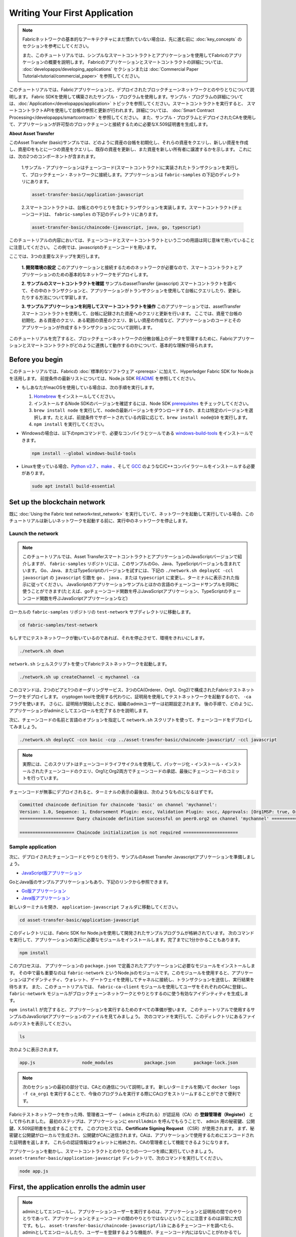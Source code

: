 Writing Your First Application
==============================

.. note:: Fabricネットワークの基本的なアーキテクチャにまだ慣れていない場合は、先に進む前に
          :doc:`key_concepts` のセクションを参考にしてください。

          また、このチュートリアルでは、シンプルなスマートコントラクトとアプリケーションを使用してFabricのアプリケーションの概要を説明します。
          Fabricのアプリケーションとスマートコントラクトの詳細については、 :doc:`developapps/developing_applications` セクションまたは :doc:`Commercial Paper Tutorial<tutorial/commercial_paper>` を参照してください。

このチュートリアルでは、Fabricアプリケーションと、デプロイされたブロックチェーンネットワークとのやりとりについて説明します。
Fabric SDKを使用して構築されたサンプル・プログラムを使用します。サンプル・プログラムの詳細については、:doc:`Application</developapps/application>` トピックを参照してください。スマートコントラクトを実行すると、
スマートコントラクトAPIを使用して台帳の参照と更新が行われます。詳細については、 :doc:`Smart Contract Processing</developapps/smartcontract>` を参照してください。
また、サンプル・プログラムとデプロイされたCAを使用して、アプリケーションが許可型のブロックチェーンと接続するために必要なX.509証明書を生成します。

**About Asset Transfer**

このAsset Transfer (basic)サンプルでは、どのように資産の台帳を初期化し、それらの資産をクエリし、新しい資産を作成し、資産IDをもとに一つの資産をクエリし、既存の資産を更新し、また資産を新しい所有者に譲渡するかを示します。
これには、次の2つのコンポーネントが含まれます。

  1.サンプル・アプリケーションはチェーンコード(スマートコントラクト)に実装されたトランザクションを実行して、ブロックチェーン・ネットワークに接続します。アプリケーションは ``fabric-samples`` の下記のディレクトリにあります。

  .. code:: bash

    asset-transfer-basic/application-javascript

  2.スマートコントラクトは、台帳とのやりとりを含むトランザクションを実装します。スマートコントラクト(チェーンコード)は、 ``fabric-samples`` の下記のディレクトリにあります。

  .. code:: bash

    asset-transfer-basic/chaincode-(javascript, java, go, typescript)

このチュートリアルの内容においては、チェーンコードとスマートコントラクトという二つの用語は同じ意味で用いていることに注意してください。
この例では、javascriptのチェーンコードを用います。

ここでは、3つの主要なステップを実行します。

  **1. 開発環境の設定**
  このアプリケーションと接続するためのネットワークが必要なので、スマートコントラクトとアプリケーションのための基本的なネットワークをデプロイします。

  .. image:: images/AppConceptsOverview.png

  **2. サンプルのスマートコントラクトを確認**
  サンプルのassetTransfer (javascript) スマートコントラクトを調べて、その中のトランザクションと、アプリケーションがトランザクションを使用して台帳にクエリしたり、更新したりする方法について学習します。

  **3. サンプルアプリケーションを利用してスマートコントラクトを操作**
  このアプリケーションでは、assetTransfer スマートコントラクトを使用して、台帳に記録された資産へのクエリと更新を行います。
  ここでは、資産で台帳の初期化、ある資産のクエリ、ある範囲の資産のクエリ、新しい資産の作成など、アプリケーションのコードとそのアプリケーションが作成するトランザクションについて説明します。

このチュートリアルを完了すると、ブロックチェーンネットワークの分散台帳上のデータを管理するために、Fabricアプリケーションとスマートコントラクトがどのように連携して動作するのかについて、基本的な理解が得られます。

Before you begin
----------------

このチュートリアルでは、Fabricの :doc:`標準的なソフトウェア <prereqs>` に加えて、Hyperledger Fabric SDK for Node.jsを活用します。
前提条件の最新リストについては、Node.js SDK `README <https://github.com/hyperledger/fabric-sdk-node#build-and-test>`__ を参照してください。

- もしあなたがmacOSを使用している場合は、次の手順を実行します。

  1. `Homebrew <https://brew.sh/>`__ をインストールしてください。
  2. インストールするNode SDKのバージョンを確認するには、Node SDK `prerequisites <https://github.com/hyperledger/fabric-sdk-node#build-and-test>`__ をチェックしてください。
  3. ``brew install node`` を実行して、nodeの最新バージョンをダウンロードするか、または特定のバージョンを選択します。たとえば、前提条件でサポートされている内容に応じて、``brew install node@10`` を実行します。
  4. ``npm install`` を実行してください。

- Windowsの場合は、以下のnpmコマンドで、必要なコンパイラとツールである `windows-build-tools <https://github.com/felixrieseberg/windows-build-tools#readme>`__ をインストールできます。

  .. code:: bash

    npm install --global windows-build-tools

- Linuxを使っている場合、`Python v2.7 <https://www.python.org/download/releases/2.7/>`__ 、`make <https://www.gnu.org/software/make/>`__ 、そして `GCC <https://gcc.gnu.org/>`__ のようなC/C++コンパイラツールをインストールする必要があります。

  .. code:: bash

    sudo apt install build-essential

Set up the blockchain network
-----------------------------

既に :doc:`Using the Fabric test network<test_network>` を実行していて、ネットワークを起動して実行している場合、このチュートリアルは新しいネットワークを起動する前に、実行中のネットワークを停止します。


Launch the network
^^^^^^^^^^^^^^^^^^

.. note:: このチュートリアルでは、Asset TransferスマートコントラクトとアプリケーションのJavaScriptバージョンで紹介しますが、 ``fabric-samples`` リポジトリには、このサンプルのGo、Java、TypeScriptバージョンも含まれています。
  Go、Java、またはTypeScriptのバージョンを試すには、下記の ``./network.sh deployCC -ccl javascript`` の ``javascript`` 引数を ``go`` 、 ``java`` 、または ``typescript`` に変更し、ターミナルに表示された指示に従ってください。
  JavaScriptのアプリケーションサンプルとほかの言語のチェーンコードサンプルを同時に使うことができます(たとえば、goチェーンコード関数を呼ぶJavaScriptアプリケーション、TypeScriptのチェーンコード関数を呼ぶJavaScriptアプリケーションなど)

ローカルの ``fabric-samples`` リポジトリの ``test-network`` サブディレクトリに移動します。

.. code:: bash

  cd fabric-samples/test-network

もしすでにテストネットワークが動いているのであれば、それを停止させて、環境をきれいにします。

.. code:: bash

  ./network.sh down


``network.sh`` シェルスクリプトを使ってFabricテストネットワークを起動します。

.. code:: bash

  ./network.sh up createChannel -c mychannel -ca

このコマンドは、2つのピアと1つのオーダリングサービス、3つのCA(Orderer、Org1、Org2)で構成されたFabricテストネットワークをデプロイします。
cryptogen toolを使用する代わりに、証明局を使用してテストネットワークを起動するので、 ``-ca`` フラグを使います。
さらに、証明局が開始したときに、組織のadminユーザーは初期設定されます。
後の手順で、どのように、アプリケーションがadminとしてエンロールを完了するかを説明します。

次に、チェーンコードの名前と言語のオプションを指定して ``network.sh`` スクリプトを使って、チェーンコードをデプロイしてみましょう。

.. code:: bash

  ./network.sh deployCC -ccn basic -ccp ../asset-transfer-basic/chaincode-javascript/ -ccl javascript

.. note:: 実際には、このスクリプトはチェーンコードライフサイクルを使用して、パッケージ化・インストール・インストールされたチェーンコードのクエリ、Org1とOrg2両方でチェーンコードの承認、最後にチェーンコードのコミットを行っています。

チェーンコードが無事にデプロイされると、ターミナルの表示の最後は、次のようなものになるはずです。

.. code:: bash

  Committed chaincode definition for chaincode 'basic' on channel 'mychannel':
  Version: 1.0, Sequence: 1, Endorsement Plugin: escc, Validation Plugin: vscc, Approvals: [Org1MSP: true, Org2MSP: true]
  ===================== Query chaincode definition successful on peer0.org2 on channel 'mychannel' =====================

  ===================== Chaincode initialization is not required =====================

Sample application
^^^^^^^^^^^^^^^^^^
次に、デプロイされたチェーンコードとやりとりを行う、サンプルのAsset Transfer Javascriptアプリケーションを準備しましょう。

- `JavaScript版アプリケーション <https://github.com/hyperledger/fabric-samples/blob/master/asset-transfer-basic/application-javascript>`__

GoとJava版のサンプルアプリケーションもあり、下記のリンクから参照できます。

- `Go版アプリケーション <https://github.com/hyperledger/fabric-samples/blob/master/asset-transfer-basic/application-go>`__
- `Java版アプリケーション <https://github.com/hyperledger/fabric-samples/blob/master/asset-transfer-basic/application-java>`__


新しいターミナルを開き、 ``application-javascript`` フォルダに移動してください。

.. code:: bash

  cd asset-transfer-basic/application-javascript

このディレクトリには、Fabric SDK for Node.jsを使用して開発されたサンプルプログラムが格納されています。
次のコマンドを実行して、アプリケーションの実行に必要なモジュールをインストールします。完了までに1分かかることもあります。

.. code:: bash

  npm install

このプロセスは、 アプリケーションの ``package.json`` で定義されたアプリケーションに必要なモジュールをインストールします。
その中で最も重要なのは ``fabric-network`` というNode.jsのモジュールです。このモジュールを使用すると、アプリケーションはアイデンティティ、ウォレット、ゲートウェイを使用してチャネルに接続し、トランザクションを送信し、実行結果を待ちます。
また、このチュートリアルでは、 ``fabric-ca-client`` モジュールを使用してユーザをそれぞれのCAに登録し、 ``fabric-network`` モジュールがブロックチェーンネットワークとやりとりするのに使う有効なアイデンティティを生成します。

``npm install`` が完了すると、アプリケーションを実行するためのすべての準備が整います。
このチュートリアルで使用するサンプルのJavaScriptアプリケーションのファイルを見てみましょう。
次のコマンドを実行して、このディレクトリにあるファイルのリストを表示してください。

.. code:: bash

  ls

次のように表示されます。

.. code:: bash

  app.js                  node_modules            package.json       package-lock.json

.. note:: 次のセクションの最初の部分では、CAとの通信について説明します。
          新しいターミナルを開いて ``docker logs -f ca_org1`` を実行することで、今後のプログラムを実行する際にCAログをストリームすることができて便利です。

Fabricテストネットワークを作った時、管理者ユーザー（ ``admin`` と呼ばれる）が認証局（CA）の **登録管理者（Register）** として作られました。
最初のステップは、アプリケーションに ``enrollAdmin`` を呼んでもらうことで、 ``admin`` 用の秘密鍵、公開鍵、X.509証明書を生成することです。
このプロセスでは、**Certificate Signing Request** （CSR）が使用されます。
まず、秘密鍵と公開鍵がローカルで生成され、公開鍵がCAに送信されます。CAは、アプリケーションで使用するためにエンコードされた証明書を返します。
これらの認証情報はウォレットに格納され、CAの管理者として機能できるようになります。

アプリケーションを動かし、スマートコントラクトとのやりとりの一つ一つを順に実行していきましょう。
``asset-transfer-basic/application-javascript`` ディレクトリで、次のコマンドを実行してください。

.. code:: bash

  node app.js

First, the application enrolls the admin user
---------------------------------------------

.. note:: adminとしてエンロールし、アプリケーションユーザーを実行するのは、アプリケーションと証明局の間でのやりとりであって、アプリケーションとチェーンコードの間のやりとりではないということに注意するのは非常に大切です。もし、 ``asset-transfer-basic/chaincode-javascript/lib`` にあるチェーンコードを調べたら、adminとしてエンロールしたり、ユーザーを登録するような機能が、チェーンコード内にはないことがわかるでしょう。

下記のサンプルアプリケーションのコードでは、共通のコネクションプロファイルのパスへの参照を取得し、コネクションプロファイルが実在することを確かめ、どこにウォレットを作成するかを指定したあと、 ``enrollAdmin()`` が実行され、証明局によってadminの認証情報が生成されます。

.. code:: bash

  async function main() {
    try {
      // ネットワーク設定を含むインメモリのオブジェクト(コネクションプロファイルとも呼ばれる)を生成
      const ccp = buildCCP();

      // ネットワーク設定にある情報をもとに、Fabric CAサービスクライアントのインスタンスを生成
      const caClient = buildCAClient(FabricCAServices, ccp);

      // アプリケーションユーザーの認証情報を保持するウォレットのセットアップ
      const wallet = await buildWallet(Wallets, walletPath);

      // 実際のアプリケーションでは、管理者のフローでただ一回だけ実行されるはず
      await enrollAdmin(caClient, wallet);

このコマンドは、CA管理者の認証情報を ``wallet`` ディレクトリに保存します。
``wallet/admin.id`` に管理者の証明書と秘密鍵があります。

.. note:: もし、ネットワークを停止し、再度立ち上げる場合には、 再度JavaScriptアプリケーションを起動する前に、``wallet`` フォルダとその中のアイデンティティを削除する必要があるでしょう。さもなければエラーとなります。これは、認証局とそのデータベースは、テストネットワークが停止したときに削除されているのに、application-javascriptディレクトリの中に元のウォレットがまだ残っているためで、ウォレットを削除しなければなりません。JavaScriptサンプルアプリケーションを再度起動すると、新しいウォレットと認証情報が生成されます。

ターミナルの出力の最初にスクロールを戻すと、次のような表示があるはずです。

.. code:: bash

  Wallet path: /Users/<your_username>/fabric-samples/asset-transfer-basic/application-javascript/wallet
  Successfully enrolled admin user and imported it into the wallet

認証局が開始したときに、adminの登録手順が初期実行されているため、adminをエンロールするだけですむのです。

.. note:: Fabric CAとのやりとりは、サンプル間で共通なので、enrollAdmin()やそのほかのCA関係の関数は、 ``fabric-samples/test-application/javascript/CAUtil.js`` という共通ユーティリティーに含まれています。

アプリケーションのユーザーに関しては、アプリケーションが次の手順で登録しエンロールする必要があります。


Second, the application registers and enrolls an application user
-----------------------------------------------------------------

管理者の認証情報がウォレットにあるので、アプリケーションは ``admin`` ユーザーを使って、ブロックチェーンネットワークとやりとりをするのに使用するアプリケーションユーザーの登録とエンロールを行うことができます。
アプリケーションコードでのこの部分は次の通りです。

.. code:: bash

  // 実際のアプリケーションでは、新しいユーザーの追加が必要なときにのみ行われ、管理者のフローの一部であるはず
  await registerAndEnrollUser(caClient, wallet, mspOrg1, org1UserId, 'org1.department1');

adminのエンロールと同じように、この関数はCSRを用いて ``appUser`` の登録とエンロールを行い、その認証情報をウォレットに ``admin`` と同じように格納します。
これで、 ``admin`` と ``appUser`` という二つの異なるユーザーのアイデンティティが、アプリケーションによって使用できることになります。

ターミナルの出力をさらに下にスクロールしていくと、下記のようなアプリケーションユーザーの登録の確認メッセージがあるはずです。

.. code:: bash

  Successfully registered and enrolled user appUser and imported it into the wallet

Third, the sample application prepares a connection to the channel and smart contract
-------------------------------------------------------------------------------------

ここまでの手順で、アプリケーションは、adminとアプリケーションユーザーの認証情報を生成し、ウォレットに格納しました。
この認証情報が存在し、それに正しくーミッション属性が紐づいていれば、サンプルアプリケーションユーザーは、チャネル名とコントラクト名を取得すれば、チェーンコード関数を呼ぶことができるようになります。

.. note:: ここで使うコネクションプロファイルは、自分のOrgのピアのみを指定しています。
          クライアントSDKに対して、(ピアで動いている)サービスディスカバリを使用するよう指示することで、SDKは、現在オンラインであるほかのピア、関係するエンドースポリシーのようなメタデータ、また、ほかのノードと通信するのに必要となる静的な情報を取得します。
          ここでクライアントは、ほかのFabricのノードと同じネットワーク上で動いているため、 ``asLocalhost`` を ``true`` に設定することで、SDKが、localhostとして接続するようにしています。
          クライアントがほかのFabricのノードと同じネットワークで動いていないデプロイ環境では、 ``asLocalhost`` オプションは ``false`` にセットすることになるでしょう。

アプリケーションコードの下記の行で、アプリケーションが、コントラクト名とチャネル名を使って、Gatewayを介してContractへの参照を取得しているのに気づくでしょう。

.. code:: bash

  // Fabricネットワークとやりとりする新しいGatewayインスタンスを作成。
  // 実際のアプリケーションは、確認されたユーザーに対するバックエンドサーバーのセッションの初期化で行われるはず
  const gateway = new Gateway();

  try {
    // ゲートウェイインスタンスの初期化。
    // ユーザーは、Fabricネットワークに対して接続を行うことができ、トランザクションを送信しクエリを行うことができるようになる。
    // このゲートウェイで送信されるすべてのトランザクションは、ウォレットに格納された認証情報を利用して、このユーザーによって署名される。
    await gateway.connect(ccp, {
      wallet,
      identity: userId,
      discovery: {enabled: true, asLocalhost: true} // using asLocalhost as this gateway is using a fabric network deployed locally
    });

    // スマートコントラクトがデプロイされているチャネルに基づいて、Networkインスタンスを作成
    const network = await gateway.getNetwork(channelName);


    // networkからコントラクトを取得
    const contract = network.getContract(chaincodeName);

チェーンコードパッケージが複数のスマートコントラクトを含む場合、 `getContract() API <https://hyperledger.github.io/fabric-sdk-node/release-2.2/module-fabric-network.Network.html#getContract>`__ で、チェーンコード名と対象の特定のスマートコントラクトの名前を指定することができます。例えば、以下の通りです。

.. code:: bash

  const contract = await network.getContract('chaincodeName', 'smartContractName');

Fourth, the application initializes the ledger with some sample data
--------------------------------------------------------------------

では、サンプルアプリケーションでトランザクションを送信するところまできたので、順を追って見ていきましょう。
アプリケーションコードの一部、呼び出されるチェーンコードの一部は、それぞれ呼ばれる関数ごとに、ターミナルの出力とともに示していきます。

チェーンコードの ``InitLedger`` 関数を呼び出し、台帳にいくつかのサンプルデータを入れるのにsubmitTransaction()関数が使われます。
submitTransaction()関数は、内部では、サービスディスカバリを使ってチェーンコードに対して必要なエンドーシングピアのセットを取得し、チェーンコードを必要な数のピア上で実行し、それらのピアからエンドースされた結果を集め、最後にオーダリングサービスにトランザクションを送信します。

サンプルアプリケーションの ``'InitLedger'`` の呼び出し:

.. code:: bash

  // チェーンコードの'InitLedger'関数を使って、チャネルの資産データセットを初期化。
  // この種類のトランザクションは、アプリケーションによって最初にデプロイされ最初に開始したときに一回だけ実行されるだろう。
  // これより後チェーンコードに対する更新は、"init"タイプの関数を動かす必要になることはあまりないだろう。
  console.log('\n--> Submit Transaction: InitLedger, function creates the initial set of assets on the ledger');
  await contract.submitTransaction('InitLedger');
  console.log('*** Result: committed');

チェーンコードの ``'InitLedger'`` 関数:

.. code:: bash

   async InitLedger(ctx) {
        const assets = [
            {
                ID: 'asset1',
                Color: 'blue',
                Size: 5,
                Owner: 'Tomoko',
                AppraisedValue: 300,
            },
            {
                ID: 'asset2',
                Color: 'red',
                Size: 5,
                Owner: 'Brad',
                AppraisedValue: 400,
            },
            {
                ID: 'asset3',
                Color: 'green',
                Size: 10,
                Owner: 'Jin Soo',
                AppraisedValue: 500,
            },
            {
                ID: 'asset4',
                Color: 'yellow',
                Size: 10,
                Owner: 'Max',
                AppraisedValue: 600,
            },
            {
                ID: 'asset5',
                Color: 'black',
                Size: 15,
                Owner: 'Adriana',
                AppraisedValue: 700,
            },
            {
                ID: 'asset6',
                Color: 'white',
                Size: 15,
                Owner: 'Michel',
                AppraisedValue: 800,
            },
        ];

        for (const asset of assets) {
            asset.docType = 'asset';
            await ctx.stub.putState(asset.ID, Buffer.from(JSON.stringify(asset)));
            console.info(`Asset ${asset.ID} initialized`);
        }
    }

ターミナルの出力は次のようなもののはずです。

.. code:: bash

  Submit Transaction: InitLedger, function creates the initial set of assets on the ledger


Fifth, the application invokes each of the chaincode functions
--------------------------------------------------------------

最初に、台帳のクエリに関してひとこと。

ブロックチェーンネットワークの各ピアは、 `台帳 <./ledger/ledger.html>`_ のコピーをそれぞれ持っています。
アプリケーションプログラムは、クエリと呼ばれる読み取り専用のスマートコントラクトの呼び出しによって、台帳から一番新しいデータを見ることができます。

クエリがどのように動くのかを、簡単に表したのが次の図です。

.. image:: tutorial/write_first_app.diagram.1.png

最も一般的なクエリは、台帳のデータの現在の値、すなわち `ワールドステート <./ledger/ledger.html#world-state>`_ に関するものです。
ワールドステートは、キーバリューのペアの集まりとして表現され、アプリケーションは一つまたは複数のキーに対するデータをクエリすることができます。
加えて、CouchDBをステートデータベースで用いて、データをJSONでモデル化している場合は、台帳のデータの読み取りに複雑なクエリを使うことができます。
これは、ある特定の値にあるキーワードをもつすべての資産、例えば、特定の所有者の全ての資産を探すとき時に非常に役に立ちます。

以下では、サンプルアプリケーションは、前の手順で台帳をデータで初期化した際に入力した資産全てを取得しています。
evaluateTransaction() 関数は、オーダリングサービスにトランザクションを送ることなく、あるピアにクエリするときに使います。

サンプルアプリケーションの ``'GetAllAssets'`` 呼び出し:

.. code:: bash

  // クエリ型の操作(関数)を試してみよう。
  // これは1ピアにだけ送られて、その結果を表示する。
  console.log('\n--> Evaluate Transaction: GetAllAssets, function returns all the current assets on the ledger');
  let result = await contract.evaluateTransaction('GetAllAssets');
  console.log(`*** Result: ${prettyJSONString(result.toString())}`);

チェーンコードの ``'GetAllAssets'`` 関数:

.. code:: bash

   // GetAllAssetsはワールドステートにあるすべての資産を返す
    async GetAllAssets(ctx) {
        const allResults = [];
        // startKeyとendKeyに空文字列を指定したレンジクエリは、チェーンコードネームスペース内のすべての資産の無制限なクエリを行う
        const iterator = await ctx.stub.getStateByRange('', '');
        let result = await iterator.next();
        while (!result.done) {
            const strValue = Buffer.from(result.value.value.toString()).toString('utf8');
            let record;
            try {
                record = JSON.parse(strValue);
            } catch (err) {
                console.log(err);
                record = strValue;
            }
            allResults.push({ Key: result.value.key, Record: record });
            result = await iterator.next();
        }
        return JSON.stringify(allResults);
    }

端末の出力は次のようなものになるはずです。

.. code:: json

    Evaluate Transaction: GetAllAssets, function returns all the current assets on the ledger
    Result: [
    {
      "Key": "asset1",
      "Record": {
        "ID": "asset1",
        "Color": "blue",
        "Size": 5,
        "Owner": "Tomoko",
        "AppraisedValue": 300,
        "docType": "asset"
      }
    },
    {
      "Key": "asset2",
      "Record": {
        "ID": "asset2",
        "Color": "red",
        "Size": 5,
        "Owner": "Brad",
        "AppraisedValue": 400,
        "docType": "asset"
      }
    },
    {
      "Key": "asset3",
      "Record": {
        "ID": "asset3",
        "Color": "green",
        "Size": 10,
        "Owner": "Jin Soo",
        "AppraisedValue": 500,
        "docType": "asset"
      }
    },
    {
      "Key": "asset4",
      "Record": {
        "ID": "asset4",
        "Color": "yellow",
        "Size": 10,
        "Owner": "Max",
        "AppraisedValue": 600,
        "docType": "asset"
      }
    },
    {
      "Key": "asset5",
      "Record": {
        "ID": "asset5",
        "Color": "black",
        "Size": 15,
        "Owner": "Adriana",
        "AppraisedValue": 700,
        "docType": "asset"
      }
    },
    {
      "Key": "asset6",
      "Record": {
        "ID": "asset6",
        "Color": "white",
        "Size": 15,
        "Owner": "Michel",
        "AppraisedValue": 800,
        "docType": "asset"
      }
    }
  ]

次に、サンプルアプリケーションは、'asset13'を作成するトランザクションを送信します。

サンプルアプリケーションの ``'CreateAsset'`` の呼び出し:

.. code:: bash

  // トランザクションを送信してみよう。
  // これは両方のピアに送られ、両方のピアがトランザクションにエンドースすると、エンドースされた提案がordererに送られる。そして、各ピアのチャネルの台帳にコミットされる。
  console.log('\n--> Submit Transaction: CreateAsset, creates new asset with ID, color, owner, size, and appraisedValue arguments');
  await contract.submitTransaction('CreateAsset', 'asset13', 'yellow', '5', 'Tom', '1300');
  console.log('*** Result: committed');

チェーコードの ``'CreateAsset'`` 関数

.. code:: bash

  // CreateAssetは、ワールドステートに新しい資産を与えられた詳細情報で発行する
  async CreateAsset(ctx, id, color, size, owner, appraisedValue) {
    const asset = {
        ID: id,
        Color: color,
        Size: size,
        Owner: owner,
        AppraisedValue: appraisedValue,
    };
    return ctx.stub.putState(id, Buffer.from(JSON.stringify(asset)));
  }

ターミナルの出力:

.. code:: bash

  Submit Transaction: CreateAsset, creates new asset with ID, color, owner, size, and appraisedValue arguments

.. note:: 上記のアプリケーションとチェーンコードの抜粋では、サンプルアプリケーションが ``'CreateAsset'`` トランザクションを、チェーンコードが期待するのと同じ型と数の正しい順序の引数を送っているのに注目するのが大切です。
          この場合、トランザクション名と正しい順序の引数は、 ``'CreateAsset'`` 、 ``'asset13'`` 、 ``'yellow'`` 、 ``'5'`` 、 ``'Tom'`` 、 ``'1300'`` です。
          なぜなら、対応するチェーンコードのCreateAssetは、次の順序と型で資産を定義する引数を期待しているからです。

          順序: ID、Color、Size、Owner、AppraisedValue

          型: ID (string)、Color (string)、Size (int)、Owner (string)、AppraisedValue (int)

次に、サンプルアプリケーションは 'asset13' へのクエリを評価(evaluate)します。

サンプルアプリケーションの ``'ReadAsset'`` 呼び出し:

  .. code:: bash

    console.log('\n--> Evaluate Transaction: ReadAsset, function returns an asset with a given assetID');
    result = await contract.evaluateTransaction('ReadAsset', 'asset13');
    console.log(`*** Result: ${prettyJSONString(result.toString())}`);

チェーンコードの ``'ReadAsset'`` 関数:

  .. code:: bash

    // ReadAssetは、ワールドステートに格納されている指定されたIDの資産を返す
    async ReadAsset(ctx, id) {
      const assetJSON = await ctx.stub.getState(id); // チェーンコードステートから資産を取得
      if (!assetJSON || assetJSON.length === 0) {
          throw new Error(`The asset ${id} does not exist`);
      }
      return assetJSON.toString();
    }

端末の出力:

  .. code:: bash

    Evaluate Transaction: ReadAsset, function returns an asset with a given assetID
    Result: {
      "ID": "asset13",
      "Color": "yellow",
      "Size": "5",
      "Owner": "Tom",
      "AppraisedValue": "1300"
    }


次に示す一連の処理では、サンプルアプリケーションは、 ``asset1`` が存在するかどうかを評価します。
これは、資産で台帳を初期化した際に ``asset1`` を入れているので、boolean値のtrueを返します。
``asset1`` のもともとの評価額は ``300`` であることを覚えているかもしれません。
アプリケーションは、次に ``asset1`` の評価額を更新するトランザクションを送信し、すぐに ``asset1`` を台帳から読む評価を行い、新しい評価額の ``350`` を表示します。

サンプルアプリケーションの ``'AssetExists'`` 、 ``'UpdateAsset'`` 、 ``'ReadAsset'`` の呼び出し:

.. code:: bash

  console.log('\n--> Evaluate Transaction: AssetExists, function returns "true" if an asset with given assetID exist');
  result = await contract.evaluateTransaction('AssetExists', 'asset1');
  console.log(`*** Result: ${prettyJSONString(result.toString())}`);

  console.log('\n--> Submit Transaction: UpdateAsset asset1, change the appraisedValue to 350');
  await contract.submitTransaction('UpdateAsset', 'asset1', 'blue', '5', 'Tomoko', '350');
  console.log('*** Result: committed');

  console.log('\n--> Evaluate Transaction: ReadAsset, function returns "asset1" attributes');
  result = await contract.evaluateTransaction('ReadAsset', 'asset1');
  console.log(`*** Result: ${prettyJSONString(result.toString())}`);

チェーンコードの ``'AssetExists'`` 、 ``'UpdateAsset'`` 、 ``'ReadAsset'`` 関数:

.. code:: bash

  // AssetExistsは指定されたIDの資産がワールドステートに存在するときtrueを返す
    async AssetExists(ctx, id) {
        const assetJSON = await ctx.stub.getState(id);
        return assetJSON && assetJSON.length > 0;
    }
  // UpdateAssetはワールドステートの既存の資産を、指定されたパラメータで更新する
    async UpdateAsset(ctx, id, color, size, owner, appraisedValue) {
        const exists = await this.AssetExists(ctx, id);
        if (!exists) {
            throw new Error(`The asset ${id} does not exist`);
        }

        // 元の資産を新しい資産で上書き
        const updatedAsset = {
            ID: id,
            Color: color,
            Size: size,
            Owner: owner,
            AppraisedValue: appraisedValue,
        };
        return ctx.stub.putState(id, Buffer.from(JSON.stringify(updatedAsset)));
    }
  // ReadAssetは、ワールドステートに格納されている指定されたIDの資産を返す
  async ReadAsset(ctx, id) {
      const assetJSON = await ctx.stub.getState(id); // チェーンコードステートから資産を取得
      if (!assetJSON || assetJSON.length === 0) {
          throw new Error(`The asset ${id} does not exist`);
      }
      return assetJSON.toString();
  }

端末の出力:

.. code:: bash

  Evaluate Transaction: AssetExists, function returns "true" if an asset with given assetID exist
  Result: true

  Submit Transaction: UpdateAsset asset1, change the appraisedValue to 350

  Evaluate Transaction: ReadAsset, function returns "asset1" attributes
  Result: {
    "ID": "asset1",
    "Color": "blue",
    "Size": "5",
    "Owner": "Tomoko",
    "AppraisedValue": "350"
  }

次の一連の処理では、サンプルアプリケーションは ``'UpdateAsset'`` トランザクションを、存在していないとわかっている資産 (``asset70``) に対して送信しようとします。
存在しない資産を更新することはできないので、エラーを受け取ることが予期されます。
これは、資産の更新や削除を行おうとする前に資産が存在するかを確かめるのがよい考えである理由となります。

サンプルアプリケーションの ``'UpdateAsset'`` の呼び出し:

.. code:: bash

  try {
    // 実行するチェーンコードがエラーを投げるトランザクションを試すのはどうか
    // submitTrasnactionがエラーを投げ、それがチェーンコードが投げたエラーを含んでいるのに注目すること
    console.log('\n--> Submit Transaction: UpdateAsset asset70, asset70 does not exist and should return an error');
    await contract.submitTransaction('UpdateAsset', 'asset70', 'blue', '5', 'Tomoko', '300');
    console.log('******** FAILED to return an error');
  } catch (error) {
    console.log(`*** Successfully caught the error: \n    ${error}`);
  }

チェーンコードの ``'UpdateAsset'`` 関数:

.. code:: bash

  // UpdateAssetはワールドステートの既存の資産を、指定されたパラメータで更新する
  async UpdateAsset(ctx, id, color, size, owner, appraisedValue) {
      const exists = await this.AssetExists(ctx, id);
      if (!exists) {
          throw new Error(`The asset ${id} does not exist`);
      }

      // 元の資産を新しい資産で上書き
      const updatedAsset = {
          ID: id,
          Color: color,
          Size: size,
          Owner: owner,
          AppraisedValue: appraisedValue,
      };
      return ctx.stub.putState(id, Buffer.from(JSON.stringify(updatedAsset)));
  }

ターミナルの出力:

.. code:: bash

  Submit Transaction: UpdateAsset asset70
  2020-08-02T11:12:12.322Z - error: [Transaction]: Error: No valid responses from any peers. Errors:
    peer=peer0.org1.example.com:7051, status=500, message=error in simulation: transaction returned with failure: Error: The asset asset70 does not exist
    peer=peer0.org2.example.com:9051, status=500, message=error in simulation: transaction returned with failure: Error: The asset asset70 does not exist
  Expected an error on UpdateAsset of non-existing Asset: Error: No valid responses from any peers. Errors:
    peer=peer0.org1.example.com:7051, status=500, message=error in simulation: transaction returned with failure: Error: The asset asset70 does not exist
    peer=peer0.org2.example.com:9051, status=500, message=error in simulation: transaction returned with failure: Error: The asset asset70 does not exist


サンプルアプリケーションのトランザクションの処理の最後の部分では、アプリケーションが既存の資産を新たな所有者に移すトランザクションを送信し、台帳から資産を読み出し、新しい所有者 ``Tom`` を表示します。

サンプルアプリケーションの ``'TransferAsset'`` と ``'ReadAsset'`` の呼び出し:

.. code:: bash

  console.log('\n--> Submit Transaction: TransferAsset asset1, transfer to new owner of Tom');
  await contract.submitTransaction('TransferAsset', 'asset1', 'Tom');
  console.log('*** Result: committed');

  console.log('\n--> Evaluate Transaction: ReadAsset, function returns "asset1" attributes');
  result = await contract.evaluateTransaction('ReadAsset', 'asset1');
  console.log(`*** Result: ${prettyJSONString(result.toString())}`);

チェーンコードの ``'TransferAsset'`` と ``'ReadAsset'`` 関数:

.. code:: bash

  // TransferAsset updates the owner field of asset with given id in the world state.
  async TransferAsset(ctx, id, newOwner) {
      const assetString = await this.ReadAsset(ctx, id);
      const asset = JSON.parse(assetString);
      asset.Owner = newOwner;
      return ctx.stub.putState(id, Buffer.from(JSON.stringify(asset)));
  }
  // ReadAssetは、ワールドステートに格納されている指定されたIDの資産を返す
  async ReadAsset(ctx, id) {
      const assetJSON = await ctx.stub.getState(id); // チェーンコードステートから資産を取得
      if (!assetJSON || assetJSON.length === 0) {
          throw new Error(`The asset ${id} does not exist`);
      }
      return assetJSON.toString();
  }

端末の出力:

.. code:: bash

  Submit Transaction: TransferAsset asset1, transfer to new owner of Tom
  Evaluate Transaction: ReadAsset, function returns "asset1" attributes
  Result: {
    "ID": "asset1",
    "Color": "blue",
    "Size": "5",
    "Owner": "Tom",
    "AppraisedValue": "350"
  }


A closer look
-------------

サンプルのJavaScriptアプリケーションがどのように `Fabric Node SDK <https://hyperledger.github.io/fabric-sdk-node/>`__ が提供するAPIを使い、Fabricネットワークとやりとりするのかを詳しく見ていきましょう。
エディタ (例えば atom や visual studio)を使って、``asset-transfer-basic/application-javascript`` ディレクトリにある ``app.js`` を開いてください。

アプリケーションは、まず最初に ``Wallets`` と ``Gateway`` という ``fabric-network`` モジュールから二つの重要なクラスをスコープに取り入れています。
これらのクラスは、ウォレットの中で ``appUser`` のアイデンティティの場所を取得し、ネットワークに接続するのに使われます。

.. code:: bash

  const { Gateway, Wallets } = require('fabric-network');

まず、プログラムは、ゲートウェイのコネクションを、ウォレットに格納された userId で立ち上げ、ディスカバリのオプションを指定しています。

.. code:: bash

  // gatewayインスタンスの立ち上げ
  // ユーザーは、Fabricネットワークへの接続を作成してトランザクションやクエリの送信が行えるようになる。
  // このゲートウェイで送信されたすべてのトランザクションは、ウォレットに格納された認証情報を用いて、このユーザーによって署名される
  await gateway.connect(ccp, {
    wallet,
    identity: userId,
    discovery: {enabled: true, asLocalhost: true} // このゲートウェイはローカルにデプロイされたFabricネットワークを使用するので、asLocalhostを使用
  });

サンプルアプリケーションの冒頭で、buildCAClient、registerUser、enrollAdmin、buildCCP (共通コネクションプロファイル)、buildWalletのために外部のユーティリティファイルをrequireしているのに注意してください。
これらのユーティリティプログラムは、 ``test-application/javascript`` ディレクトリの ``AppUtil.js`` 内にあります。

``AppUtil.js`` では、 ``ccpPath`` がアプリケーションがネットワークに接続するのに使うコネクションプロファイルへのパスを格納しています。
コンレクションプロファイルは、 ``fabric-samples/test-network`` ディレクトリ内から読み込まれ、JSONファイルとしてパースされます。

.. code:: bash

  const ccpPath = path.resolve(__dirname, '..', '..', 'test-network','organizations','peerOrganizations','org1.example.com', 'connection-org1.json');

もしコネクションプロファイルの構造と、ネットワークをどのように定義するかについてより理解したい場合には、 `the connection profile topic <./developapps/connectionprofile.html>`_ を参照してください。

ネットワークは複数のチャネルに分割されることがあり、コードの次の重要な行で、アプリケーションがネットワーク内のある特定のチャネル ``mychannel`` (この例でのスマートコントラクトがデプロイされたチャネル) に接続することになります。
サンプルアプリーションの冒頭のほうで、チャネル名とコントラクト名を指定しているのに注意してください。

.. code:: bash

  const channelName = 'mychannel';
  const chaincodeName = 'basic';

.. code:: bash

  const network = await gateway.getNetwork(channelName);

このチャネル内で、台帳とやり取りするために、asset-transfer ('basic') スマートコントラクトにアクセスすることができます。

.. code:: bash

  const contract = network.getContract(chaincodeName);


asset-transfer ('basic') では、多くの様々なトランザクションがあり、アプリケーションは最初に ``InitLedger`` トランザクションを用いて、台帳のワールドステートにデータを入れます。

.. code:: bash

  await contract.submitTransaction('InitLedger');

``evaluateTransaction`` メソッドは、ブロックチェーンネットワークにおいてスマートコントラクトとの最も単純なやりとりを表すものです。
これは、単純にコネクションプロファイルで定義されているピアを一つ選び、それにリクエストを送り、そこで評価が行われます。
スマートコントラクトは、ピアの持っている台帳のコピーにある資産をクエリし、結果をアプリケーションに返します。
このやりとりにおいては、台帳の更新は発生しません。

``submitTransaction`` は、 ``evaluateTransaction`` よりももっと高度なものです。
一つのピアだけとやりとるするのでなく、SDKは ``submitTransaction`` 提案を、チェーンコードのエンドースポリシーに基づいて、ブロックチェーンネットワーク上で必要な組織それぞれのピアに送ります。
これらのピアは、この提案を用いて要求されたスマートコントラクトを実行し、エンドースした(署名した)トランザクション応答を生成し、SDKに返します。
SDKは、全てのエンドースされたトランザクション応答を一つのトランザクションに集め、それをordererに送信します。
ordererは、いろいろなアプリケーションクライアントからのトランザクションを集め順序付けし、トランザクションのブロックにします。
これらのブロックは、ネットワークの各ピアに配布され、それぞれのピアは各トランザクションを検証しコミットします。
最後に、SDKはイベントによって通知を受け、それによってアプリケーションに制御を返すことができます。

.. note:: ``submitTransaction`` は、トランザクションが検証され台帳にコミットされたことを確かめるためのイベントリスナーを含んでいます。
          アプリケーションは、コミットリスナーを用いるか、代わりに行ってくれる ``submitTransaction`` のようなAPIを使うべきです。
          使わない場合には、トランザクションの順序付け、検証、台帳へのコミットは成功していないかもしれません。

``submitTransaction`` は、この全てをアプリケーションのために行ってくれます!
アプリケーション・スマートコントラクト・ピア・オーダリングサービスが一緒に動いて、ネットワーク上の台帳の一貫性を保つプロセスは、合意形成と呼ばれ、この `セクション <./peers/peers.html>`_ で詳しく説明されています。

Updating the ledger
-------------------

アプリケーションの観点からは、台帳の更新は単純です。
アプリケーションは、ブロックチェーンネットワークにトランザクションを送信し、それが検証されコミットされると、アプリケーションはトランザクションが成功したという通知を受け取ります。
その裏では、ブロックチェーンネットワークのいろいろなコンポーネントが一緒に動いて、それぞれの台帳の更新の提案が正当なもので、合意され一貫性ある順序で実行されるように保障する合意形成のプロセスが関わっています。

.. image:: tutorial/write_first_app.diagram.2.png

The asset-transfer ('basic') smart contract
-------------------------------------------

スマートコントラクトのサンプルは、次の言語のものが利用可能です。

- `Golang <https://github.com/hyperledger/fabric-samples/blob/master/asset-transfer-basic/chaincode-go>`__
- `Java <https://github.com/hyperledger/fabric-samples/blob/master/asset-transfer-basic/chaincode-java>`__
- `JavaScript <https://github.com/hyperledger/fabric-samples/blob/master/asset-transfer-basic/chaincode-javascript>`__
- `Typescript <https://github.com/hyperledger/fabric-samples/blob/master/asset-transfer-basic/chaincode-typescript>`__



Clean up
--------

asset-transferのサンプルを使い終わったら、 ``network.sh`` スクリプトを使ってテストネットワークを停止することができます。


.. code:: bash

  ./network.sh down

このコマンドは、作成したネットワークのCA、ピア、およびオーダリングノードを停止します。
台帳のすべてのデータが削除されることに注意してください。

チュートリアルを再度実行する場合は、クリーンな初期状態から開始します。

Summary
-------

これまでに、サンプルアプリケーションとチェーンコードがどのように書かれ、どのように互いにやりとりするかを見てきましたので、
スマートコントラクトを使用してアプリケーションがブロックチェーンネットワークがやりとりし、台帳をクエリまたは更新する方法については、かなり理解しているはずです。
スマートコントラクト、API、そしてSDKがクエリや更新で果たす役割の基本を見てきました。そしてあなたはさまざまな種類のアプリケーションを使用して、他のビジネスタスクや操作を実行する方法を理解する必要があります。

Additional resources
--------------------

導入部で述べたように、:doc:`Developing Application <developapps/developing_applications>` のセクション全体には、スマートコントラクト、プロセス、データ設計に関する詳細な情報、
より詳細な `Commercial Paper Tutorial <./tutorial/commercial_paper.html>`__ を使ったチュートリアル、そしてアプリケーションの開発に関するその他の多くの情報が含まれています。

.. Licensed under Creative Commons Attribution 4.0 International License
   https://creativecommons.org/licenses/by/4.0/
